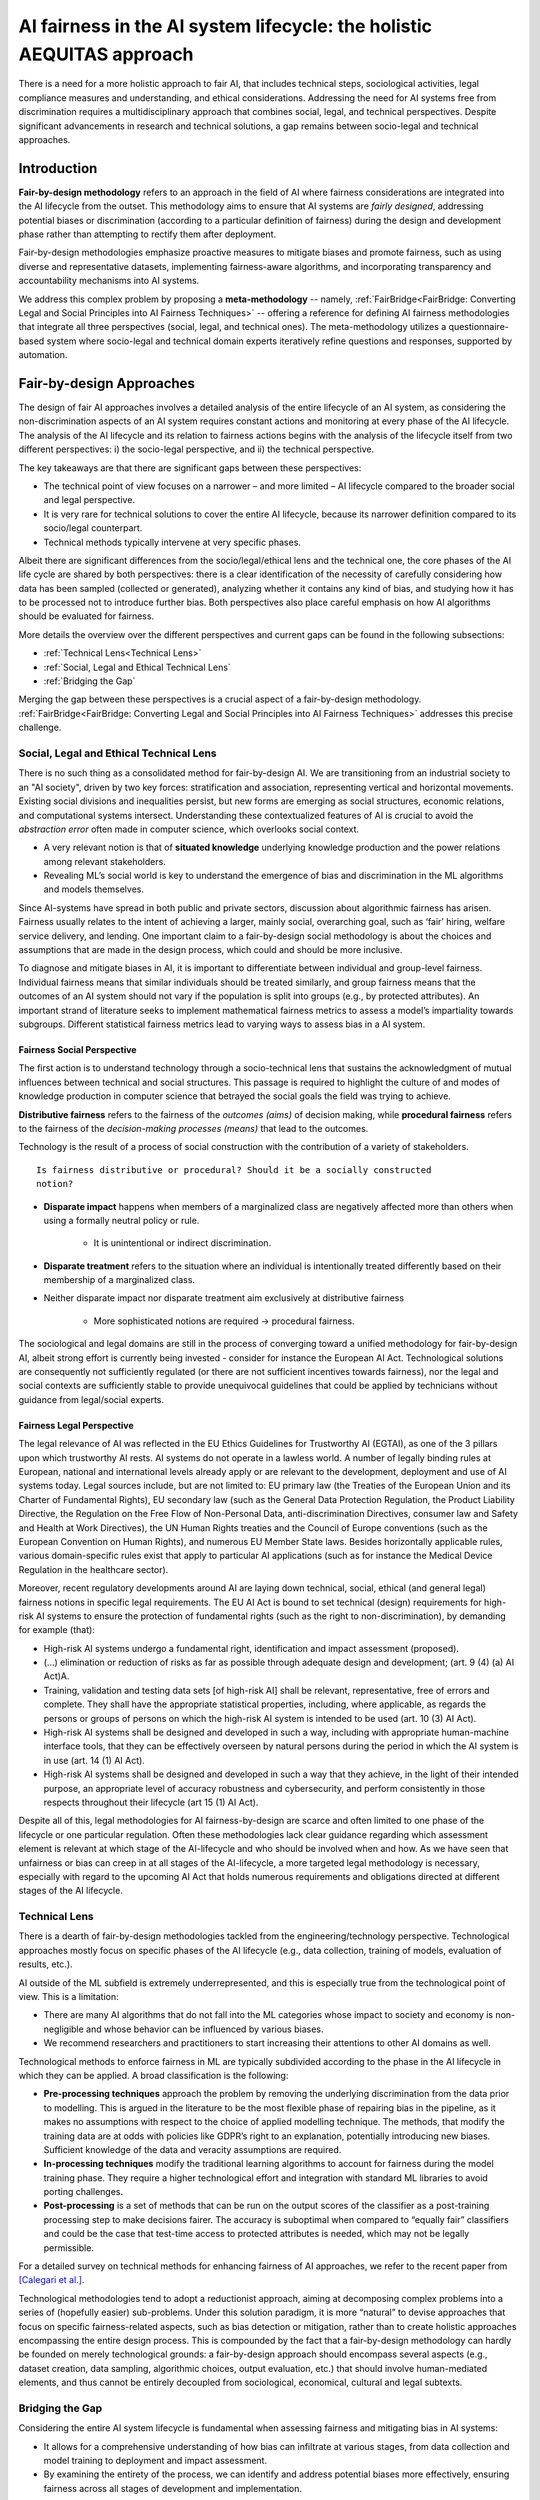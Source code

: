 AI fairness in the AI system lifecycle: the holistic AEQUITAS approach
######################################################################

There is a need for a more holistic approach to fair AI, that includes technical
steps, sociological activities, legal compliance measures and understanding, and
ethical considerations.  Addressing the need for AI systems free from
discrimination requires a multidisciplinary approach that combines social,
legal, and technical perspectives.  Despite significant advancements in research
and technical solutions, a gap remains between socio-legal and technical
approaches.

Introduction
************

**Fair-by-design methodology** refers to an approach in the field of AI where
fairness considerations are integrated into the AI lifecycle from the outset.
This methodology aims to ensure that AI systems are *fairly designed*,
addressing potential biases or discrimination (according to a particular
definition of fairness) during the design and development phase rather than
attempting to rectify them after deployment.

Fair-by-design methodologies emphasize proactive measures to mitigate biases and
promote fairness, such as using diverse and representative datasets,
implementing fairness-aware algorithms, and incorporating transparency and
accountability mechanisms into AI systems.

We address this complex problem by proposing a **meta-methodology** -- namely,
:ref:`FairBridge<FairBridge: Converting Legal and Social Principles into AI 
Fairness Techniques>` -- offering a reference for defining AI fairness
methodologies that integrate all three perspectives (social, legal, and
technical ones).  The meta-methodology utilizes a questionnaire-based system
where socio-legal and technical domain experts iteratively refine questions and
responses, supported by automation.

Fair-by-design Approaches
*************************

The design of fair AI approaches involves a detailed analysis of
the entire lifecycle of an AI system, as considering the non-discrimination
aspects of an AI system requires constant actions and monitoring at every phase
of the AI lifecycle. The analysis of the AI lifecycle and its relation to
fairness actions begins with the analysis of the lifecycle itself from two
different perspectives: i) the socio-legal perspective, and ii) the technical
perspective.

The key takeaways are that there are significant gaps between these
perspectives:

* The technical point of view focuses on a narrower – and more limited – AI
  lifecycle compared to the broader social and legal perspective.  
* It is very rare for technical solutions to cover the entire AI lifecycle,
  because its narrower definition compared to its socio/legal counterpart. 
* Technical methods typically intervene at very specific phases.

Albeit there are significant differences from the socio/legal/ethical lens and
the technical one, the core phases of the AI life cycle are shared by both
perspectives: there is a clear identification of the necessity of carefully
considering how data has been sampled (collected or generated), analyzing
whether it contains any kind of bias, and studying how it has to be processed
not to introduce further bias. Both perspectives also place careful emphasis on
how AI algorithms should be evaluated for fairness.

More details the overview over the different perspectives and current gaps can
be found in the following subsections:

* :ref:`Technical Lens<Technical Lens>`
* :ref:`Social, Legal and Ethical Technical Lens`
* :ref:`Bridging the Gap`

Merging the gap between these perspectives is a crucial aspect of a
fair-by-design methodology. :ref:`FairBridge<FairBridge: Converting Legal and
Social Principles into AI Fairness Techniques>` addresses this precise challenge.


Social, Legal and Ethical Technical Lens
========================================

There is no such thing as a consolidated method for fair-by-design AI.  We are
transitioning from an industrial society to an "AI society", driven by two key
forces: stratification and association, representing vertical and horizontal
movements. Existing social divisions and inequalities persist, but new forms are
emerging as social structures, economic relations, and computational systems
intersect. Understanding these contextualized features of AI is crucial to avoid
the *abstraction error* often made in computer science, which overlooks social
context.

* A very relevant notion is that of **situated knowledge** underlying knowledge
  production and the power relations among relevant stakeholders.
* Revealing ML’s social world is key to understand the emergence of bias and
  discrimination in the ML algorithms and models themselves.

Since AI-systems have spread in both public and private sectors, discussion
about algorithmic fairness has arisen. Fairness usually relates to the intent of
achieving a larger, mainly social, overarching goal, such as ‘fair’ hiring,
welfare service delivery, and lending. One important claim to a fair-by-design
social methodology is about the choices and assumptions that are made in the
design process, which could and should be more inclusive.

To diagnose and mitigate biases in AI, it is important to differentiate between
individual and group-level fairness. Individual fairness means that
similar individuals should be treated similarly, and group fairness means that
the outcomes of an AI system should not vary if the population is split into
groups (e.g., by protected attributes). An important strand of literature seeks
to implement mathematical fairness metrics to assess a model’s impartiality
towards subgroups.  Different statistical fairness metrics lead to varying ways
to assess bias in a AI system. 

Fairness Social Perspective
---------------------------

The first action is to understand technology through a socio-technical lens that
sustains the acknowledgment of mutual influences between technical and social
structures. This passage is required to highlight the culture of and modes of
knowledge production in computer science that betrayed the social goals the
field was trying to achieve.

**Distributive fairness** refers to the fairness of the *outcomes (aims)* of
decision making, while **procedural fairness** refers to the fairness of the
*decision-making processes (means)* that lead to the outcomes. 

Technology is the result of a process of social construction with the
contribution of a variety of stakeholders.

::

    Is fairness distributive or procedural? Should it be a socially constructed
    notion?

* **Disparate impact** happens when members of a marginalized class are
  negatively affected more than others when using a formally neutral policy or
  rule. 

    * It is unintentional or indirect discrimination. 

* **Disparate treatment** refers to the situation where an individual is
  intentionally treated differently based on their membership of a marginalized
  class.

* Neither disparate impact nor disparate treatment aim exclusively at
  distributive fairness

    * More sophisticated notions are required → procedural fairness.

The sociological and legal domains are still in the process of converging toward
a unified methodology for fair-by-design AI, albeit strong effort is currently
being invested - consider for instance the European AI Act. Technological
solutions are consequently not sufficiently regulated (or there are not sufficient
incentives towards fairness), nor the legal and social contexts are sufficiently
stable to provide unequivocal guidelines that could be applied by technicians
without guidance from legal/social experts.

Fairness Legal Perspective
--------------------------

The legal relevance of AI was reflected in the EU Ethics Guidelines for
Trustworthy AI (EGTAI), as one of the 3 pillars upon which trustworthy AI rests.
AI systems do not operate in a lawless world. A number of legally binding rules
at European, national and international levels already apply or are relevant to
the development, deployment and use of AI systems today. Legal sources include,
but are not limited to: EU primary law (the Treaties of the European Union and
its Charter of Fundamental Rights), EU secondary law (such as the General Data
Protection Regulation, the Product Liability Directive, the Regulation on the
Free Flow of Non-Personal Data, anti-discrimination Directives, consumer law and
Safety and Health at Work Directives), the UN Human Rights treaties and the
Council of Europe conventions (such as the European Convention on Human Rights),
and numerous EU Member State laws. Besides horizontally applicable rules,
various domain-specific rules exist that apply to particular AI applications
(such as for instance the Medical Device Regulation in the healthcare sector).

Moreover, recent regulatory developments around AI are laying down technical,
social, ethical (and general legal) fairness notions in specific legal
requirements. The EU AI Act is bound to set technical (design) requirements for
high-risk AI systems to ensure the protection of fundamental rights (such as the
right to non-discrimination), by demanding for example (that):

* High-risk AI systems undergo a fundamental right, identification and
  impact assessment (proposed).
* (...) elimination or reduction of risks as far as possible through adequate
  design and development; (art. 9 (4) (a) AI Act)A.
* Training, validation and testing data sets [of high-risk AI] shall be
  relevant, representative, free of errors and complete. They shall have the
  appropriate statistical properties, including, where applicable, as regards
  the persons or groups of persons on which the high-risk AI system is intended
  to be used (art. 10 (3) AI Act).
* High-risk AI systems shall be designed and developed in such a way, including
  with appropriate human-machine interface tools, that they can be effectively
  overseen by natural persons during the period in which the AI system is in use
  (art. 14 (1) AI Act).
* High-risk AI systems shall be designed and developed in such a way that they
  achieve, in the light of their intended purpose, an appropriate level of
  accuracy robustness and cybersecurity, and perform consistently in those
  respects throughout their lifecycle (art 15 (1) AI Act).

Despite all of this, legal methodologies for AI fairness-by-design are scarce
and often limited to one phase of the lifecycle or one particular regulation.
Often these methodologies lack clear guidance regarding which assessment element
is relevant at which stage of the AI-lifecycle and who should be involved when
and how. As we have seen that unfairness or bias can creep in at all stages of
the AI-lifecycle, a more targeted legal methodology is necessary, especially
with regard to the upcoming AI Act that holds numerous requirements and
obligations directed at different stages of the AI lifecycle.

Technical Lens
==============

There is a dearth of fair-by-design methodologies tackled from the
engineering/technology perspective. Technological approaches mostly focus on
specific phases of the AI lifecycle (e.g., data collection, training of models,
evaluation of results, etc.). 

AI outside of the ML subfield is extremely underrepresented, and this is
especially true from the technological point of view. This is a limitation:

* There are many AI algorithms that do not fall into the ML categories whose
  impact to society and economy is non-negligible and whose behavior can be
  influenced by various biases. 

* We recommend researchers and practitioners to start increasing their
  attentions to other AI domains as well.

.. image:: img/AI_lifecycle_tech.png
  :width: 300
  :alt: AI Lifecycle - Technical Perspective

Technological methods to enforce fairness in ML are typically subdivided
according to the phase in the AI lifecycle in which they can be applied. A broad
classification is the following:

* **Pre-processing techniques** approach the problem by removing the underlying
  discrimination from the data prior to modelling. This is argued in the
  literature to be the most flexible phase of repairing bias in the pipeline, as
  it makes no assumptions with respect to the choice of applied modelling
  technique. The methods, that modify the training data are at odds with
  policies like GDPR’s right to an explanation, potentially introducing new
  biases. Sufficient knowledge of the data and veracity assumptions are
  required.  
* **In-processing techniques** modify the traditional learning algorithms to
  account for fairness during the model training phase. They require a higher
  technological effort and integration with standard ML libraries to avoid
  porting challenges.  
* **Post-processing** is a set of methods that can be run on the output scores
  of the classifier as a post-training processing step to make decisions fairer.
  The accuracy is suboptimal when compared to “equally fair” classifiers and
  could be the case that test-time access to protected attributes is needed,
  which may not be legally permissible.

For a detailed survey on technical methods for enhancing fairness of AI
approaches, we refer to the recent paper from `[Calegari et al.]
<https://cora.ucc.ie/items/f5e86ca6-3848-4e92-9e04-23a26d445b1c>`_.

Technological methodologies tend to adopt a reductionist approach, aiming at
decomposing complex problems into a series of (hopefully easier) sub-problems.
Under this solution paradigm, it is more “natural” to devise approaches that
focus on specific fairness-related aspects, such as bias detection or
mitigation, rather than to create holistic approaches encompassing the entire
design process. This is compounded by the fact that a fair-by-design methodology
can hardly be founded on merely technological grounds: a fair-by-design approach
should encompass several aspects (e.g., dataset creation, data sampling,
algorithmic choices, output evaluation, etc.) that should involve human-mediated
elements, and thus cannot be entirely decoupled from sociological, economical,
cultural and legal subtexts.

Bridging the Gap
================

Considering the entire AI system lifecycle is fundamental when assessing
fairness and mitigating bias in AI systems:

* It allows for a comprehensive understanding of how bias can infiltrate at
  various stages, from data collection and model training to deployment and
  impact assessment.  
* By examining the entirety of the process, we can identify and address
  potential biases more effectively, ensuring fairness across all stages of
  development and implementation.

The analysis of the socio/legal and technological lenses revealed how there is
still a non-negligible distance between the two areas.  It is very rare for
technical solutions to cover the entire AI lifecycle, because its narrower
definition compared to its socio/legal counterpart. More commonly, technical
methods intervene at very specific phases.

The interplay between sociological/legal and technological perspectives is still
in its infancy: engineering solutions tend to adopt excessively reductionistic
approaches (discarding the big picture) while sociological/legal varied
indications and suggestions struggle to coalesce into a set of well-defined and
actionable guidelines which can be actually applied

Other gaps between the technological and legal perspectives stem from the
relative lack of (effective) communication between legal experts (and
lawmakers), ethicists and social scientists on the one hand, and technical
experts (i.e., the developers of AI systems) on the other.

* The socio/legal approaches tend to provide broader requirements and
  guidelines, refraining from defining how fairness should be measured in
  practice.
* The technical approaches typically start with the aim of defining fairness
  metrics, requiring:

    * a definition of the fairness notions from social, legal, ethical and
      technical perspectives;
    * a quantitative mechanism to measure them (if possible).
* Fairness notions vary by context and stakeholder, requiring different actions
  to achieve. They can be measured quantitatively using fairness metrics, but
  this leads to numerous metrics each capturing different aspects of fairness.


Summarizing:

* There is a clear gap in current fair-by-design practice. 
* The integration of social, legal, ethical, and technological
  perspectives presents two challenges: complexity and interdisciplinarity. 
* Each perspective operates within its own framework:

    * Social, legal, and ethical perspectives focus on human behavior, ethical
      principles designed for digitalization, and regulation, while
      technological perspectives prioritize efficiency, functionality, and
      innovation. 
    * Bridging these perspectives requires interdisciplinary collaboration. 
    * This is compounded by cultural and contextual differences, which are
      crucial from the legal point of view.

* Divergent priorities: technological perspectives often prioritize performance
  and scalability, whereas social and legal considerations emphasize
  accountability, equity and the protection of (fundamental)
  rights, democracy, and the rule of law.
* Pace of change: technology evolves rapidly, outpacing the ability of social,
  ethical and legal frameworks to adapt. This misalignment leads to regulatory
  gaps and ethical dilemmas.  
* Lack of common vocabulary and/or conceptual framework: each discipline has its
  own vocabulary and ‘language’ and concepts whilst quite often referring to the
  same elements or objectives. Mapping and matching these diverging vocabulary
  and concepts are a lengthy but crucial process. 


FairBridge: Converting Legal and Social Principles into AI Fairness Techniques
******************************************************************************

Modern computational systems are becoming increasingly complex, impactful, and
pervasive, mostly due to the ever-increasing capabilities of AI technologies.
As AI grows in autonomy and performance, it also becomes more widespread in
applications that directly affect human lives, such as healthcare, justice,
education, finance, etc.  AI-powered systems tend to absorb, reproduce, and
sometimes even amplify, the biases present in the data they are trained on, or
in the people who design them.

To mitigate this issue, recent efforts in AI-fairness research have been
focusing on either:

* developing statistical algorithms for detecting and mitigating biases,
* defining guidelines and best practices for ensuring fairness in \ac{AI}
  systems.

We propose a **meta-methodology** for fairness engineering, consisting of a
*stable* set of core principles and an *evolvable* pool of practices for
steering end users towards a deeper understanding of the problem/domain they are
dealing with, and for guiding their decision-making. The meta-methodology
should then be reified into a guidelines-provisioning software system whose
capabilities and degree of automation can be incrementally improved, as
prescribed by the meta-methodology itself.

::

    We propose developing the Fair-by-Design via an incremental approach,
    starting from an initial version to be repeatedly refined.

The Meta-Methodology
====================

Fairness notions vary by context and stakeholders, requiring different
activities for fulfilment. Legal and social perspectives on fairness are
case-dependent, interpreted differently, and influenced by social and
institutional factors; setting thresholds for what is fair or unfair.  Current
Fair-by-Design practices have a clear gap due to the challenges of complexity
and interdisciplinarity in integrating multiple perspectives. These insights can
be summarized as follows:

* Fair-by-Design approaches require the collaboration of an interdisciplinary
  team;
* Fair-by-Design methodology should be tailored according to the context.

For this purpose, we propose a meta-methodology rather than a single
methodology; we want to provide tools for **building fair methodologies**.  Both
socio-legal and technical experts shall operate this tool.

Practical attempt to build a Fair-by-Design methodology should keep into account
the following desiderata:

* the methodology should consider the cultural context and the domain in which
  the \ac{AI} system is going to be applied;
* the methodology should adapt to any change in the cultural context as it
  evolves;
* the methodology should assist experts in the activity of translating the
  social, legal, and ethical requirements into technical requirements but
  without replacing the human decision-maker;
* the methodology should account for pre-existing datasets and algorithms as the
  basis for the fair AI system to be developed.

Such a reiterated approach is paramount to ensure that the resulting
methodologies are kept up-to-date as the contexts evolves. In practice, we want
to provide a tool (the meta-methodology) to build and adjust Fair-by-Design
methodologies for AI. This degree of separation is important as while the
fairness methodology depends on the context and needs to be tailored to its
specific domain, the meta-methodology can instead be general and shared across
different social and legal contexts.

::

    We require a Fair-by-Design methodology to be based on a Questions/Answers
    (Q/A) mechanism
    
The questions and their admissible answers should be designed to deepen
decision-makers understanding of the problem and the domain they are dealing
with, and to make them aware of any relevant issues concerning their application
scenario ---hence guiding their decisions accordingly. For this reason, the
questions and answers should be designed by experts in law, sociology,
statistics, and computer science.

.. image:: img/fairbridge_overview.png
  :width: 600
  :alt: FairBridge Methodology Overview

Actors Types
============

FairBridge is intended to be used by *organizations* whose goal is to develop
fair AI algorithms.  These algorithms are assumed to be eventually composed into
AI systems, and these systems are expected to be used by some *end-users*.

* For instance, end users could be private individuals or companies as well as
  public institutions or civil society organizations willing to use the final
  AI system.
* End-users may also include "affectees", i.e., people affected by (subjected
  to) the decision of an AI system being used by somebody else% ---e.g.,
  job applicants, or welfare recipients.

End-users are *not* the actual users of FairBridge.  The actual users are the
*members* of the organizations who are responsible for developing the AI
systems.  These members are divided into two categories:

* **Business users** are responsible for any decision concerning the target
  AI system. They should be in the position of making decisions. In
  particular, they are the ones who should answer the questions. For this
  reason, they should have sufficient background knowledge to understand the
  questions and the admissible answers, or know who to ask for help when this is
  not the case.
* **Technical users** are responsible for the actual implementation of the AI
  system, following the decisions taken by the business users.  In practice,
  they are software developers, data scientists, and so on, hence they possess
  adequate technological expertise to develop AI systems.

The Q/A mechanism should include questions aimed at identifying the
stakeholders, in such a way their existence and views can be included in any
fairness-assessment and enforcing action.  A similar argument holds for the
*potential* end-users of the target AI system, whose profile should be
identified and taken into account by the Q/A mechanism as early as possible.

Questions/Answers Flow
======================

The Q/A mechanism is the core of the FairBridge system, and it is the main tool
by which the meta-methodology is reified into a practical software system.  It
involves a set of *relevant* questions and their *admissible* answers, plus a
partial ordering relation, which defines the order in which the questions should
be asked to the business users.  The answer to a question may impact which and
how many questions are asked later on to the same business user.

.. image:: img/qa-graph-path.png
  :width: 600
  :alt: Graphical depiction of the Q/A mechanism

Even if the graph is the same for all business users, each business user may
follow a different path, depending on their particular use case, domain, goals,
and constraints.  In other words, the graph represents the whole set of
questions and answers, and their ordering, while the path represents the subset
of questions and answers that are shown to one particular business user.  The
Q/A graph is designed, filled, and refined by experts, as prescribed by the
meta-methodology. Conversely, Q/A paths are constructed by business users and
technical users and they are tailored to the specific needs of the organization
they belong to.


AI fairness Methodology
***********************

* building blocks “clickable”
* for each building block link to the guidelines
* Development & Evaluation link to the tech
